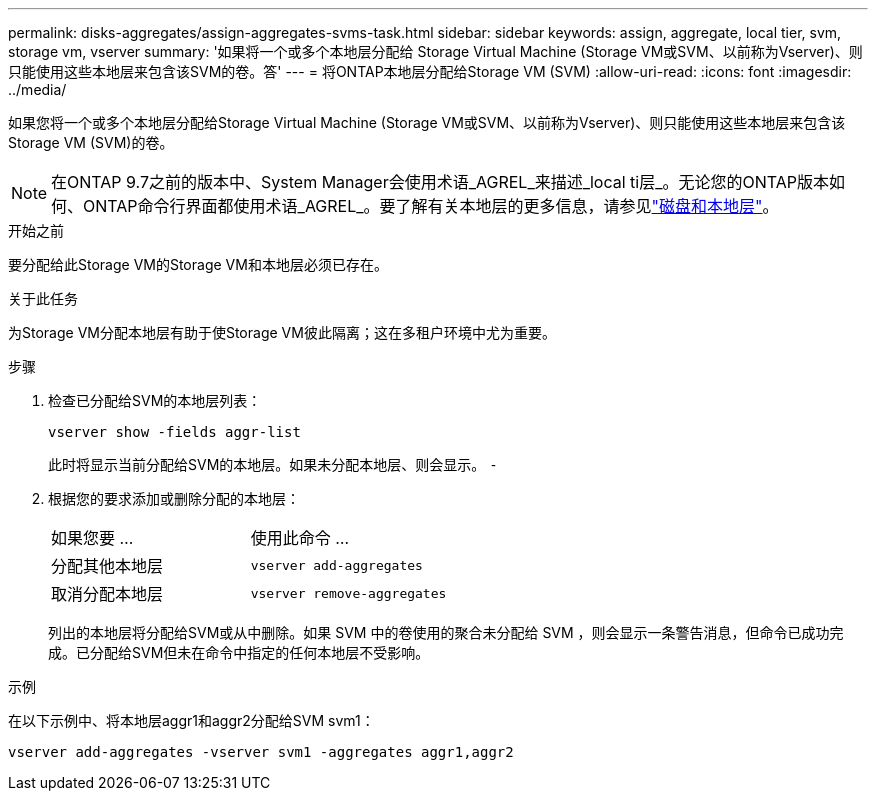 ---
permalink: disks-aggregates/assign-aggregates-svms-task.html 
sidebar: sidebar 
keywords: assign, aggregate, local tier, svm, storage vm, vserver 
summary: '如果将一个或多个本地层分配给 Storage Virtual Machine (Storage VM或SVM、以前称为Vserver)、则只能使用这些本地层来包含该SVM的卷。答' 
---
= 将ONTAP本地层分配给Storage VM (SVM)
:allow-uri-read: 
:icons: font
:imagesdir: ../media/


[role="lead"]
如果您将一个或多个本地层分配给Storage Virtual Machine (Storage VM或SVM、以前称为Vserver)、则只能使用这些本地层来包含该Storage VM (SVM)的卷。


NOTE: 在ONTAP 9.7之前的版本中、System Manager会使用术语_AGREL_来描述_local ti层_。无论您的ONTAP版本如何、ONTAP命令行界面都使用术语_AGREL_。要了解有关本地层的更多信息，请参见link:../disks-aggregates/index.html["磁盘和本地层"]。

.开始之前
要分配给此Storage VM的Storage VM和本地层必须已存在。

.关于此任务
为Storage VM分配本地层有助于使Storage VM彼此隔离；这在多租户环境中尤为重要。

.步骤
. 检查已分配给SVM的本地层列表：
+
`vserver show -fields aggr-list`

+
此时将显示当前分配给SVM的本地层。如果未分配本地层、则会显示。 `-`

. 根据您的要求添加或删除分配的本地层：
+
|===


| 如果您要 ... | 使用此命令 ... 


 a| 
分配其他本地层
 a| 
`vserver add-aggregates`



 a| 
取消分配本地层
 a| 
`vserver remove-aggregates`

|===
+
列出的本地层将分配给SVM或从中删除。如果 SVM 中的卷使用的聚合未分配给 SVM ，则会显示一条警告消息，但命令已成功完成。已分配给SVM但未在命令中指定的任何本地层不受影响。



.示例
在以下示例中、将本地层aggr1和aggr2分配给SVM svm1：

`vserver add-aggregates -vserver svm1 -aggregates aggr1,aggr2`
